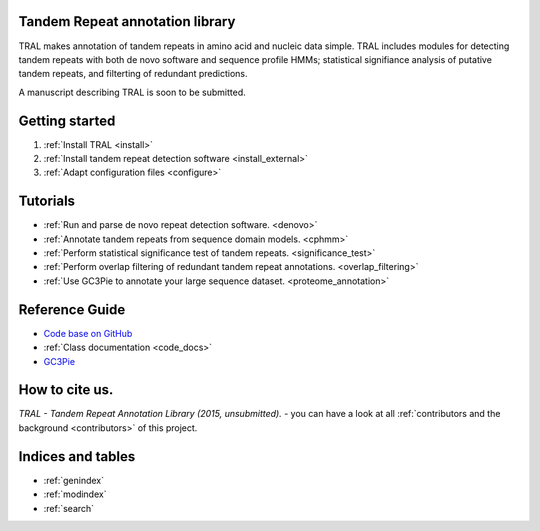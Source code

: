 .. tandemrepeats documentation master file, created by
   sphinx-quickstart on Wed Nov 20 16:22:30 2013.
   You can adapt this file completely to your liking, but it should at least
   contain the root `toctree` directive.

Tandem Repeat annotation library
================================

TRAL makes annotation of tandem repeats in amino acid and nucleic data simple. TRAL includes
modules for detecting tandem repeats with both de novo software and sequence profile HMMs;
statistical signifiance analysis of putative tandem repeats, and filterting of redundant predictions.

A manuscript describing TRAL is soon to be submitted.



Getting started
===============

#. :ref:`Install TRAL <install>`
#. :ref:`Install tandem repeat detection software <install_external>`
#. :ref:`Adapt configuration files <configure>`


Tutorials
=========

- :ref:`Run and parse de novo repeat detection software. <denovo>`
- :ref:`Annotate tandem repeats from sequence domain models. <cphmm>`
- :ref:`Perform statistical significance test of tandem repeats. <significance_test>`
- :ref:`Perform overlap filtering of redundant tandem repeat annotations. <overlap_filtering>`
- :ref:`Use GC3Pie to annotate your large sequence dataset. <proteome_annotation>`




Reference Guide
===============

- `Code base on GitHub <https://pypi.python.org/pypi/tandemrepeats/>`_
- :ref:`Class documentation <code_docs>`
- `GC3Pie <https://code.google.com/p/gc3pie/>`_



How to cite us.
===============

*TRAL - Tandem Repeat Annotation Library (2015, unsubmitted).* - you can have a look at all :ref:`contributors and the background <contributors>` of this project.


Indices and tables
==================

* :ref:`genindex`
* :ref:`modindex`
* :ref:`search`

